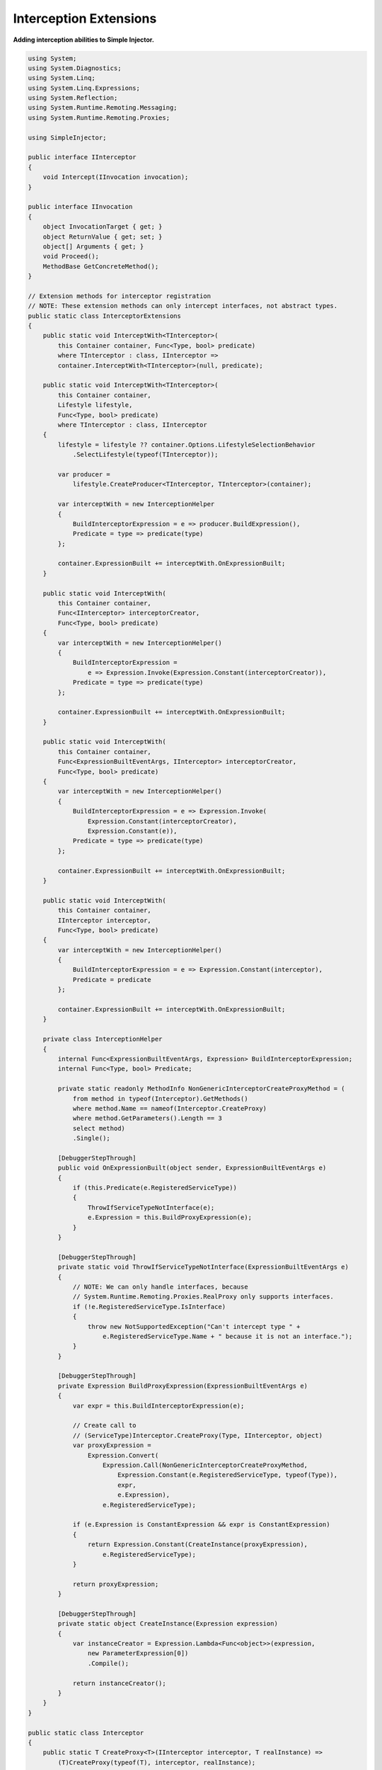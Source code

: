 =======================
Interception Extensions
=======================

**Adding interception abilities to Simple Injector.**

.. code-block:: c#

    using System;
    using System.Diagnostics;
    using System.Linq;
    using System.Linq.Expressions;
    using System.Reflection;
    using System.Runtime.Remoting.Messaging;
    using System.Runtime.Remoting.Proxies;

    using SimpleInjector;

    public interface IInterceptor
    {
        void Intercept(IInvocation invocation);
    }

    public interface IInvocation
    {
        object InvocationTarget { get; }
        object ReturnValue { get; set; }
        object[] Arguments { get; }
        void Proceed();
        MethodBase GetConcreteMethod();
    }

    // Extension methods for interceptor registration
    // NOTE: These extension methods can only intercept interfaces, not abstract types.
    public static class InterceptorExtensions
    {
        public static void InterceptWith<TInterceptor>(
            this Container container, Func<Type, bool> predicate)
            where TInterceptor : class, IInterceptor =>
            container.InterceptWith<TInterceptor>(null, predicate);

        public static void InterceptWith<TInterceptor>(
            this Container container,
            Lifestyle lifestyle,
            Func<Type, bool> predicate)
            where TInterceptor : class, IInterceptor
        {
            lifestyle = lifestyle ?? container.Options.LifestyleSelectionBehavior
                .SelectLifestyle(typeof(TInterceptor));

            var producer =
                lifestyle.CreateProducer<TInterceptor, TInterceptor>(container);

            var interceptWith = new InterceptionHelper
            {
                BuildInterceptorExpression = e => producer.BuildExpression(),
                Predicate = type => predicate(type)
            };

            container.ExpressionBuilt += interceptWith.OnExpressionBuilt;
        }

        public static void InterceptWith(
            this Container container,
            Func<IInterceptor> interceptorCreator,
            Func<Type, bool> predicate)
        {
            var interceptWith = new InterceptionHelper()
            {
                BuildInterceptorExpression =
                    e => Expression.Invoke(Expression.Constant(interceptorCreator)),
                Predicate = type => predicate(type)
            };

            container.ExpressionBuilt += interceptWith.OnExpressionBuilt;
        }

        public static void InterceptWith(
            this Container container,
            Func<ExpressionBuiltEventArgs, IInterceptor> interceptorCreator,
            Func<Type, bool> predicate)
        {
            var interceptWith = new InterceptionHelper()
            {
                BuildInterceptorExpression = e => Expression.Invoke(
                    Expression.Constant(interceptorCreator),
                    Expression.Constant(e)),
                Predicate = type => predicate(type)
            };

            container.ExpressionBuilt += interceptWith.OnExpressionBuilt;
        }

        public static void InterceptWith(
            this Container container,
            IInterceptor interceptor,
            Func<Type, bool> predicate)
        {
            var interceptWith = new InterceptionHelper()
            {
                BuildInterceptorExpression = e => Expression.Constant(interceptor),
                Predicate = predicate
            };

            container.ExpressionBuilt += interceptWith.OnExpressionBuilt;
        }

        private class InterceptionHelper
        {
            internal Func<ExpressionBuiltEventArgs, Expression> BuildInterceptorExpression;
            internal Func<Type, bool> Predicate;

            private static readonly MethodInfo NonGenericInterceptorCreateProxyMethod = (
                from method in typeof(Interceptor).GetMethods()
                where method.Name == nameof(Interceptor.CreateProxy)
                where method.GetParameters().Length == 3
                select method)
                .Single();

            [DebuggerStepThrough]
            public void OnExpressionBuilt(object sender, ExpressionBuiltEventArgs e)
            {
                if (this.Predicate(e.RegisteredServiceType))
                {
                    ThrowIfServiceTypeNotInterface(e);
                    e.Expression = this.BuildProxyExpression(e);
                }
            }

            [DebuggerStepThrough]
            private static void ThrowIfServiceTypeNotInterface(ExpressionBuiltEventArgs e)
            {
                // NOTE: We can only handle interfaces, because
                // System.Runtime.Remoting.Proxies.RealProxy only supports interfaces.
                if (!e.RegisteredServiceType.IsInterface)
                {
                    throw new NotSupportedException("Can't intercept type " +
                        e.RegisteredServiceType.Name + " because it is not an interface.");
                }
            }

            [DebuggerStepThrough]
            private Expression BuildProxyExpression(ExpressionBuiltEventArgs e)
            {
                var expr = this.BuildInterceptorExpression(e);

                // Create call to
                // (ServiceType)Interceptor.CreateProxy(Type, IInterceptor, object)
                var proxyExpression =
                    Expression.Convert(
                        Expression.Call(NonGenericInterceptorCreateProxyMethod,
                            Expression.Constant(e.RegisteredServiceType, typeof(Type)),
                            expr,
                            e.Expression),
                        e.RegisteredServiceType);

                if (e.Expression is ConstantExpression && expr is ConstantExpression)
                {
                    return Expression.Constant(CreateInstance(proxyExpression),
                        e.RegisteredServiceType);
                }

                return proxyExpression;
            }

            [DebuggerStepThrough]
            private static object CreateInstance(Expression expression)
            {
                var instanceCreator = Expression.Lambda<Func<object>>(expression,
                    new ParameterExpression[0])
                    .Compile();

                return instanceCreator();
            }
        }
    }

    public static class Interceptor
    {
        public static T CreateProxy<T>(IInterceptor interceptor, T realInstance) =>
            (T)CreateProxy(typeof(T), interceptor, realInstance);

        [DebuggerStepThrough]
        public static object CreateProxy(
            Type serviceType, IInterceptor interceptor, object realInstance)
        {
            var proxy = new InterceptorProxy(serviceType, realInstance, interceptor);
            return proxy.GetTransparentProxy();
        }

        private sealed class InterceptorProxy : RealProxy
        {
            private static readonly MethodBase GetTypeMethod =
                typeof(object).GetMethod(nameof(object.GetType));

            private readonly object realInstance;
            private readonly IInterceptor interceptor;

            [DebuggerStepThrough]
            public InterceptorProxy(Type classToProxy, object obj, IInterceptor interceptor)
                : base(classToProxy)
            {
                this.realInstance = obj;
                this.interceptor = interceptor;
            }

            public override IMessage Invoke(IMessage msg)
            {
                if (msg is IMethodCallMessage message)
                {
                    return object.ReferenceEquals(message.MethodBase, GetTypeMethod)
                        ? this.Bypass(message)
                        : this.InvokeMethodCall(message);
                }

                return msg;
            }

            private IMessage InvokeMethodCall(IMethodCallMessage msg)
            {
                var i = new Invocation { Proxy = this, Message = msg, Arguments = msg.Args };
                i.Proceeding = () =>
                    i.ReturnValue = msg.MethodBase.Invoke(this.realInstance, i.Arguments);
                this.interceptor.Intercept(i);
                return new ReturnMessage(i.ReturnValue, i.Arguments,
                    i.Arguments.Length, null, msg);
            }

            private IMessage Bypass(IMethodCallMessage msg)
            {
                object value = msg.MethodBase.Invoke(this.realInstance, msg.Args);
                return new ReturnMessage(value, msg.Args, msg.Args.Length, null, msg);
            }

            private class Invocation : IInvocation
            {
                public Action Proceeding { get; set; }
                public InterceptorProxy Proxy { get; set; }
                public object[] Arguments { get; set; }
                public IMethodCallMessage Message { get; set; }
                public object ReturnValue { get; set; }
                public object InvocationTarget => this.Proxy.realInstance;
                public void Proceed() => this.Proceeding();
                public MethodBase GetConcreteMethod() => this.Message.MethodBase;
            }
        }
    }
